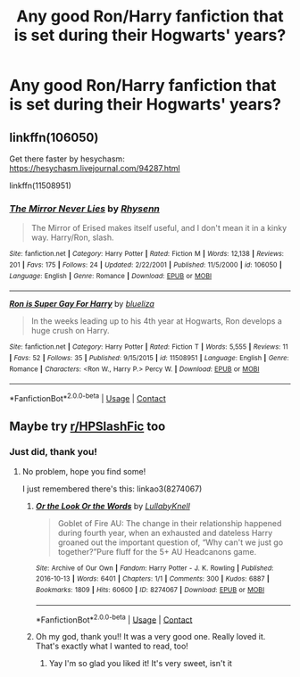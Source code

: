 #+TITLE: Any good Ron/Harry fanfiction that is set during their Hogwarts' years?

* Any good Ron/Harry fanfiction that is set during their Hogwarts' years?
:PROPERTIES:
:Author: MoxleyMoxx
:Score: 6
:DateUnix: 1602191639.0
:DateShort: 2020-Oct-09
:FlairText: Request
:END:

** linkffn(106050)

Get there faster by hesychasm: [[https://hesychasm.livejournal.com/94287.html]]

linkffn(11508951)
:PROPERTIES:
:Score: 2
:DateUnix: 1602194396.0
:DateShort: 2020-Oct-09
:END:

*** [[https://www.fanfiction.net/s/106050/1/][*/The Mirror Never Lies/*]] by [[https://www.fanfiction.net/u/22460/Rhysenn][/Rhysenn/]]

#+begin_quote
  The Mirror of Erised makes itself useful, and I don't mean it in a kinky way. Harry/Ron, slash.
#+end_quote

^{/Site/:} ^{fanfiction.net} ^{*|*} ^{/Category/:} ^{Harry} ^{Potter} ^{*|*} ^{/Rated/:} ^{Fiction} ^{M} ^{*|*} ^{/Words/:} ^{12,138} ^{*|*} ^{/Reviews/:} ^{201} ^{*|*} ^{/Favs/:} ^{175} ^{*|*} ^{/Follows/:} ^{24} ^{*|*} ^{/Updated/:} ^{2/22/2001} ^{*|*} ^{/Published/:} ^{11/5/2000} ^{*|*} ^{/id/:} ^{106050} ^{*|*} ^{/Language/:} ^{English} ^{*|*} ^{/Genre/:} ^{Romance} ^{*|*} ^{/Download/:} ^{[[http://www.ff2ebook.com/old/ffn-bot/index.php?id=106050&source=ff&filetype=epub][EPUB]]} ^{or} ^{[[http://www.ff2ebook.com/old/ffn-bot/index.php?id=106050&source=ff&filetype=mobi][MOBI]]}

--------------

[[https://www.fanfiction.net/s/11508951/1/][*/Ron is Super Gay For Harry/*]] by [[https://www.fanfiction.net/u/5796150/blueliza][/blueliza/]]

#+begin_quote
  In the weeks leading up to his 4th year at Hogwarts, Ron develops a huge crush on Harry.
#+end_quote

^{/Site/:} ^{fanfiction.net} ^{*|*} ^{/Category/:} ^{Harry} ^{Potter} ^{*|*} ^{/Rated/:} ^{Fiction} ^{T} ^{*|*} ^{/Words/:} ^{5,555} ^{*|*} ^{/Reviews/:} ^{11} ^{*|*} ^{/Favs/:} ^{52} ^{*|*} ^{/Follows/:} ^{35} ^{*|*} ^{/Published/:} ^{9/15/2015} ^{*|*} ^{/id/:} ^{11508951} ^{*|*} ^{/Language/:} ^{English} ^{*|*} ^{/Genre/:} ^{Romance} ^{*|*} ^{/Characters/:} ^{<Ron} ^{W.,} ^{Harry} ^{P.>} ^{Percy} ^{W.} ^{*|*} ^{/Download/:} ^{[[http://www.ff2ebook.com/old/ffn-bot/index.php?id=11508951&source=ff&filetype=epub][EPUB]]} ^{or} ^{[[http://www.ff2ebook.com/old/ffn-bot/index.php?id=11508951&source=ff&filetype=mobi][MOBI]]}

--------------

*FanfictionBot*^{2.0.0-beta} | [[https://github.com/FanfictionBot/reddit-ffn-bot/wiki/Usage][Usage]] | [[https://www.reddit.com/message/compose?to=tusing][Contact]]
:PROPERTIES:
:Author: FanfictionBot
:Score: 2
:DateUnix: 1602194415.0
:DateShort: 2020-Oct-09
:END:


** Maybe try [[/r/HPSlashFic][r/HPSlashFic]] too
:PROPERTIES:
:Author: sailingg
:Score: 2
:DateUnix: 1602209160.0
:DateShort: 2020-Oct-09
:END:

*** Just did, thank you!
:PROPERTIES:
:Author: MoxleyMoxx
:Score: 1
:DateUnix: 1602227040.0
:DateShort: 2020-Oct-09
:END:

**** No problem, hope you find some!

I just remembered there's this: linkao3(8274067)
:PROPERTIES:
:Author: sailingg
:Score: 3
:DateUnix: 1602258726.0
:DateShort: 2020-Oct-09
:END:

***** [[https://archiveofourown.org/works/8274067][*/Or the Look Or the Words/*]] by [[https://www.archiveofourown.org/users/LullabyKnell/pseuds/LullabyKnell][/LullabyKnell/]]

#+begin_quote
  Goblet of Fire AU: The change in their relationship happened during fourth year, when an exhausted and dateless Harry groaned out the important question of, “Why can't we just go together?”Pure fluff for the 5+ AU Headcanons game.
#+end_quote

^{/Site/:} ^{Archive} ^{of} ^{Our} ^{Own} ^{*|*} ^{/Fandom/:} ^{Harry} ^{Potter} ^{-} ^{J.} ^{K.} ^{Rowling} ^{*|*} ^{/Published/:} ^{2016-10-13} ^{*|*} ^{/Words/:} ^{6401} ^{*|*} ^{/Chapters/:} ^{1/1} ^{*|*} ^{/Comments/:} ^{300} ^{*|*} ^{/Kudos/:} ^{6887} ^{*|*} ^{/Bookmarks/:} ^{1809} ^{*|*} ^{/Hits/:} ^{60600} ^{*|*} ^{/ID/:} ^{8274067} ^{*|*} ^{/Download/:} ^{[[https://archiveofourown.org/downloads/8274067/Or%20the%20Look%20Or%20the%20Words.epub?updated_at=1600660290][EPUB]]} ^{or} ^{[[https://archiveofourown.org/downloads/8274067/Or%20the%20Look%20Or%20the%20Words.mobi?updated_at=1600660290][MOBI]]}

--------------

*FanfictionBot*^{2.0.0-beta} | [[https://github.com/FanfictionBot/reddit-ffn-bot/wiki/Usage][Usage]] | [[https://www.reddit.com/message/compose?to=tusing][Contact]]
:PROPERTIES:
:Author: FanfictionBot
:Score: 2
:DateUnix: 1602258742.0
:DateShort: 2020-Oct-09
:END:


***** Oh my god, thank you!! It was a very good one. Really loved it. That's exactly what I wanted to read, too!
:PROPERTIES:
:Author: MoxleyMoxx
:Score: 1
:DateUnix: 1602284325.0
:DateShort: 2020-Oct-10
:END:

****** Yay I'm so glad you liked it! It's very sweet, isn't it
:PROPERTIES:
:Author: sailingg
:Score: 1
:DateUnix: 1602295802.0
:DateShort: 2020-Oct-10
:END:
